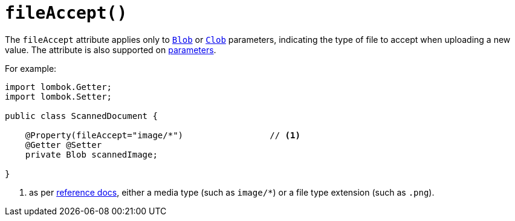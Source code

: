 [#fileAccept]
= `fileAccept()`

:Notice: Licensed to the Apache Software Foundation (ASF) under one or more contributor license agreements. See the NOTICE file distributed with this work for additional information regarding copyright ownership. The ASF licenses this file to you under the Apache License, Version 2.0 (the "License"); you may not use this file except in compliance with the License. You may obtain a copy of the License at. http://www.apache.org/licenses/LICENSE-2.0 . Unless required by applicable law or agreed to in writing, software distributed under the License is distributed on an "AS IS" BASIS, WITHOUT WARRANTIES OR  CONDITIONS OF ANY KIND, either express or implied. See the License for the specific language governing permissions and limitations under the License.
:page-partial:


The `fileAccept` attribute applies only to xref:applib-classes:classes/value-types.adoc#Blob[`Blob`] or xref:applib-classes:classes/value-types.adoc#Clob[`Clob`] parameters, indicating the type of file to accept when uploading a new value.
The attribute is also supported on xref:refguide:applib-ant:Parameter.adoc#fileAccept[parameters].

For example:

[source,java]
----
import lombok.Getter;
import lombok.Setter;

public class ScannedDocument {

    @Property(fileAccept="image/*")                 // <1>
    @Getter @Setter
    private Blob scannedImage;

}
----
<1> as per link:http://www.w3schools.com/tags/att_input_accept.asp[reference docs], either a media type (such as `image/*`) or a file type extension (such as `.png`).








